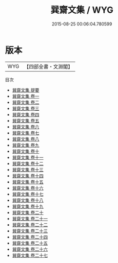 #+TITLE: 巽齋文集 / WYG
#+DATE: 2015-08-25 00:06:04.780599
* 版本
 |       WYG|【四部全書・文淵閣】|
目次
 - [[file:KR4d0363_000.txt::000-1a][巽齋文集 提要]]
 - [[file:KR4d0363_001.txt::001-1a][巽齋文集 卷一]]
 - [[file:KR4d0363_002.txt::002-1a][巽齋文集 卷二]]
 - [[file:KR4d0363_003.txt::003-1a][巽齋文集 卷三]]
 - [[file:KR4d0363_004.txt::004-1a][巽齋文集 卷四]]
 - [[file:KR4d0363_005.txt::005-1a][巽齋文集 卷五]]
 - [[file:KR4d0363_006.txt::006-1a][巽齋文集 卷六]]
 - [[file:KR4d0363_007.txt::007-1a][巽齋文集 卷七]]
 - [[file:KR4d0363_008.txt::008-1a][巽齋文集 卷八]]
 - [[file:KR4d0363_009.txt::009-1a][巽齋文集 卷九]]
 - [[file:KR4d0363_010.txt::010-1a][巽齋文集 卷十]]
 - [[file:KR4d0363_011.txt::011-1a][巽齋文集 卷十一]]
 - [[file:KR4d0363_012.txt::012-1a][巽齋文集 卷十二]]
 - [[file:KR4d0363_013.txt::013-1a][巽齋文集 卷十三]]
 - [[file:KR4d0363_014.txt::014-1a][巽齋文集 卷十四]]
 - [[file:KR4d0363_015.txt::015-1a][巽齋文集 卷十五]]
 - [[file:KR4d0363_016.txt::016-1a][巽齋文集 卷十六]]
 - [[file:KR4d0363_017.txt::017-1a][巽齋文集 卷十七]]
 - [[file:KR4d0363_018.txt::018-1a][巽齋文集 卷十八]]
 - [[file:KR4d0363_019.txt::019-1a][巽齋文集 卷十九]]
 - [[file:KR4d0363_020.txt::020-1a][巽齋文集 卷二十]]
 - [[file:KR4d0363_021.txt::021-1a][巽齋文集 卷二十一]]
 - [[file:KR4d0363_022.txt::022-1a][巽齋文集 卷二十二]]
 - [[file:KR4d0363_023.txt::023-1a][巽齋文集 卷二十三]]
 - [[file:KR4d0363_024.txt::024-1a][巽齋文集 卷二十四]]
 - [[file:KR4d0363_025.txt::025-1a][巽齋文集 卷二十五]]
 - [[file:KR4d0363_026.txt::026-1a][巽齋文集 卷二十六]]
 - [[file:KR4d0363_027.txt::027-1a][巽齋文集 卷二十七]]
